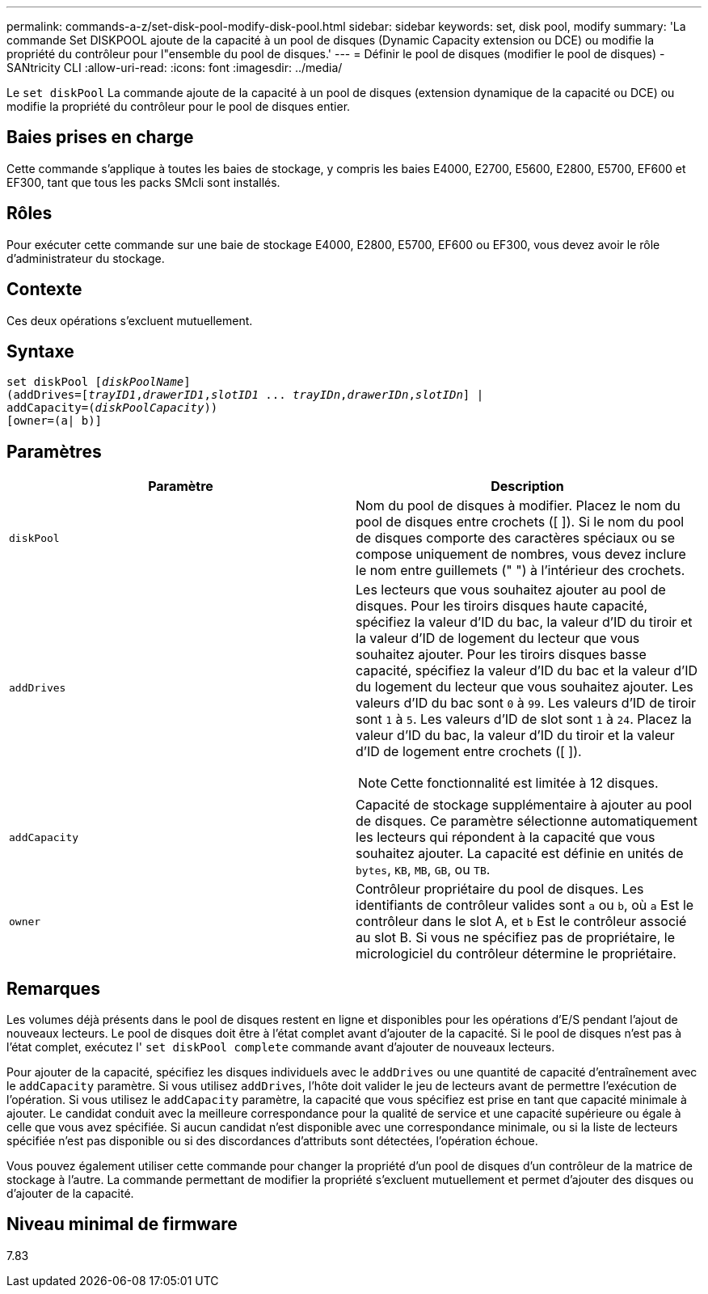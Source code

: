 ---
permalink: commands-a-z/set-disk-pool-modify-disk-pool.html 
sidebar: sidebar 
keywords: set, disk pool, modify 
summary: 'La commande Set DISKPOOL ajoute de la capacité à un pool de disques (Dynamic Capacity extension ou DCE) ou modifie la propriété du contrôleur pour l"ensemble du pool de disques.' 
---
= Définir le pool de disques (modifier le pool de disques) - SANtricity CLI
:allow-uri-read: 
:icons: font
:imagesdir: ../media/


[role="lead"]
Le `set diskPool` La commande ajoute de la capacité à un pool de disques (extension dynamique de la capacité ou DCE) ou modifie la propriété du contrôleur pour le pool de disques entier.



== Baies prises en charge

Cette commande s'applique à toutes les baies de stockage, y compris les baies E4000, E2700, E5600, E2800, E5700, EF600 et EF300, tant que tous les packs SMcli sont installés.



== Rôles

Pour exécuter cette commande sur une baie de stockage E4000, E2800, E5700, EF600 ou EF300, vous devez avoir le rôle d'administrateur du stockage.



== Contexte

Ces deux opérations s'excluent mutuellement.



== Syntaxe

[source, cli, subs="+macros"]
----
set diskPool pass:quotes[[_diskPoolName_]]
(addDrives=pass:quotes[[_trayID1_,_drawerID1_,_slotID1_ ... _trayIDn_,_drawerIDn_,_slotIDn_]] |
addCapacity=pass:quotes[(_diskPoolCapacity_))]
[owner=(a| b)]
----


== Paramètres

[cols="2*"]
|===
| Paramètre | Description 


 a| 
`diskPool`
 a| 
Nom du pool de disques à modifier. Placez le nom du pool de disques entre crochets ([ ]). Si le nom du pool de disques comporte des caractères spéciaux ou se compose uniquement de nombres, vous devez inclure le nom entre guillemets (" ") à l'intérieur des crochets.



 a| 
`addDrives`
 a| 
Les lecteurs que vous souhaitez ajouter au pool de disques. Pour les tiroirs disques haute capacité, spécifiez la valeur d'ID du bac, la valeur d'ID du tiroir et la valeur d'ID de logement du lecteur que vous souhaitez ajouter. Pour les tiroirs disques basse capacité, spécifiez la valeur d'ID du bac et la valeur d'ID du logement du lecteur que vous souhaitez ajouter. Les valeurs d'ID du bac sont `0` à `99`. Les valeurs d'ID de tiroir sont `1` à `5`. Les valeurs d'ID de slot sont `1` à `24`. Placez la valeur d'ID du bac, la valeur d'ID du tiroir et la valeur d'ID de logement entre crochets ([ ]).

[NOTE]
====
Cette fonctionnalité est limitée à 12 disques.

====


 a| 
`addCapacity`
 a| 
Capacité de stockage supplémentaire à ajouter au pool de disques. Ce paramètre sélectionne automatiquement les lecteurs qui répondent à la capacité que vous souhaitez ajouter. La capacité est définie en unités de `bytes`, `KB`, `MB`, `GB`, ou `TB`.



 a| 
`owner`
 a| 
Contrôleur propriétaire du pool de disques. Les identifiants de contrôleur valides sont `a` ou `b`, où `a` Est le contrôleur dans le slot A, et `b` Est le contrôleur associé au slot B. Si vous ne spécifiez pas de propriétaire, le micrologiciel du contrôleur détermine le propriétaire.

|===


== Remarques

Les volumes déjà présents dans le pool de disques restent en ligne et disponibles pour les opérations d'E/S pendant l'ajout de nouveaux lecteurs. Le pool de disques doit être à l'état complet avant d'ajouter de la capacité. Si le pool de disques n'est pas à l'état complet, exécutez l' `set diskPool complete` commande avant d'ajouter de nouveaux lecteurs.

Pour ajouter de la capacité, spécifiez les disques individuels avec le `addDrives` ou une quantité de capacité d'entraînement avec le `addCapacity` paramètre. Si vous utilisez `addDrives`, l'hôte doit valider le jeu de lecteurs avant de permettre l'exécution de l'opération. Si vous utilisez le `addCapacity` paramètre, la capacité que vous spécifiez est prise en tant que capacité minimale à ajouter. Le candidat conduit avec la meilleure correspondance pour la qualité de service et une capacité supérieure ou égale à celle que vous avez spécifiée. Si aucun candidat n'est disponible avec une correspondance minimale, ou si la liste de lecteurs spécifiée n'est pas disponible ou si des discordances d'attributs sont détectées, l'opération échoue.

Vous pouvez également utiliser cette commande pour changer la propriété d'un pool de disques d'un contrôleur de la matrice de stockage à l'autre. La commande permettant de modifier la propriété s'excluent mutuellement et permet d'ajouter des disques ou d'ajouter de la capacité.



== Niveau minimal de firmware

7.83
